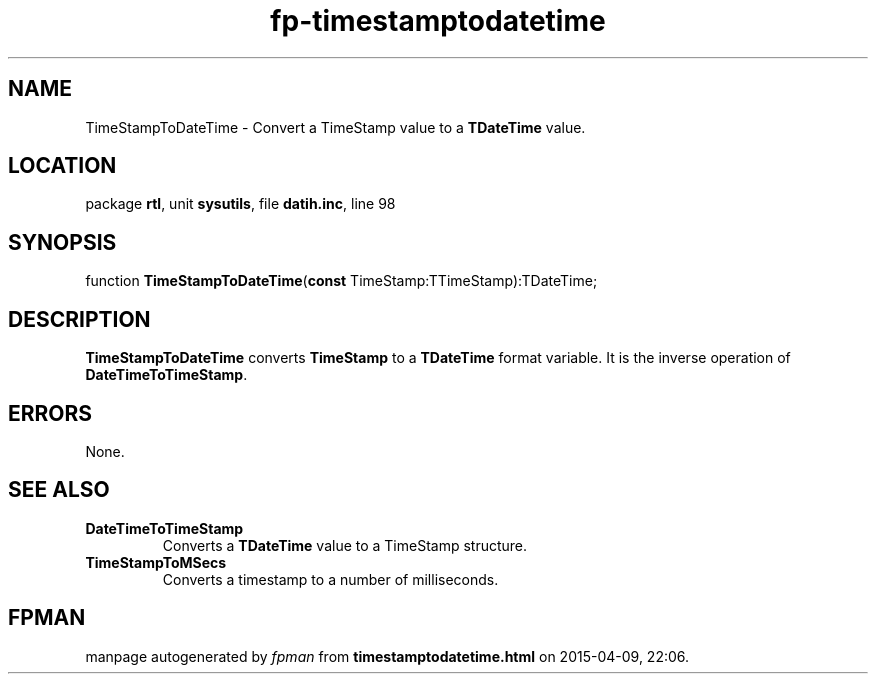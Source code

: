.\" file autogenerated by fpman
.TH "fp-timestamptodatetime" 3 "2014-03-14" "fpman" "Free Pascal Programmer's Manual"
.SH NAME
TimeStampToDateTime - Convert a TimeStamp value to a \fBTDateTime\fR value.
.SH LOCATION
package \fBrtl\fR, unit \fBsysutils\fR, file \fBdatih.inc\fR, line 98
.SH SYNOPSIS
function \fBTimeStampToDateTime\fR(\fBconst\fR TimeStamp:TTimeStamp):TDateTime;
.SH DESCRIPTION
\fBTimeStampToDateTime\fR converts \fBTimeStamp\fR to a \fBTDateTime\fR format variable. It is the inverse operation of \fBDateTimeToTimeStamp\fR.


.SH ERRORS
None.


.SH SEE ALSO
.TP
.B DateTimeToTimeStamp
Converts a \fBTDateTime\fR value to a TimeStamp structure.
.TP
.B TimeStampToMSecs
Converts a timestamp to a number of milliseconds.

.SH FPMAN
manpage autogenerated by \fIfpman\fR from \fBtimestamptodatetime.html\fR on 2015-04-09, 22:06.

